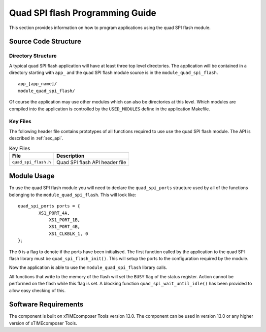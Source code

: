 
Quad SPI flash Programming Guide
================================

This section provides information on how to program applications using the quad SPI flash module.


Source Code Structure
---------------------

Directory Structure
+++++++++++++++++++

A typical quad SPI flash application will have at least three top level directories. The application will be contained in a directory starting with ``app_`` and the quad SPI flash module source is in 
the ``module_quad_spi_flash``. ::
    
    app_[app_name]/
    module_quad_spi_flash/

Of course the application may use other modules which can also be directories at this level. Which modules are compiled into the application is controlled by the ``USED_MODULES`` define in the application Makefile.

Key Files
+++++++++

The following header file contains prototypes of all functions required to use use the quad SPI flash module. The API is described in :ref:`sec_api`.

.. list-table:: Key Files
  :header-rows: 1

  * - File
    - Description
  * - ``quad_spi_flash.h``
    - Quad SPI flash API header file

Module Usage
------------
To use the quad SPI flash module you will need to declare the ``quad_spi_ports`` structure used by all of the functions belonging to the ``module_quad_spi_flash``. This will look like::

	quad_spi_ports ports = {
		XS1_PORT_4A,
                    XS1_PORT_1B,
                    XS1_PORT_4B,
                    XS1_CLKBLK_1, 0
	}; 

The ``0`` is a flag to denote if the ports have been initialised. The first function called by the application to the quad SPI flash library must be ``quad_spi_flash_init()``. This will setup the ports to the configuration required by the module.

Now the application is able to use the ``module_quad_spi_flash`` library calls.

All functions that write to the memory of the flash will set the ``BUSY`` flag of the status register. Action cannot be performed on the flash while this flag is set. A blocking function ``quad_spi_wait_until_idle()`` has been provided to allow easy checking of this.

Software Requirements
---------------------

The component is built on xTIMEcomposer Tools version 13.0.
The component can be used in version 13.0 or any higher version of xTIMEcomposer Tools.
